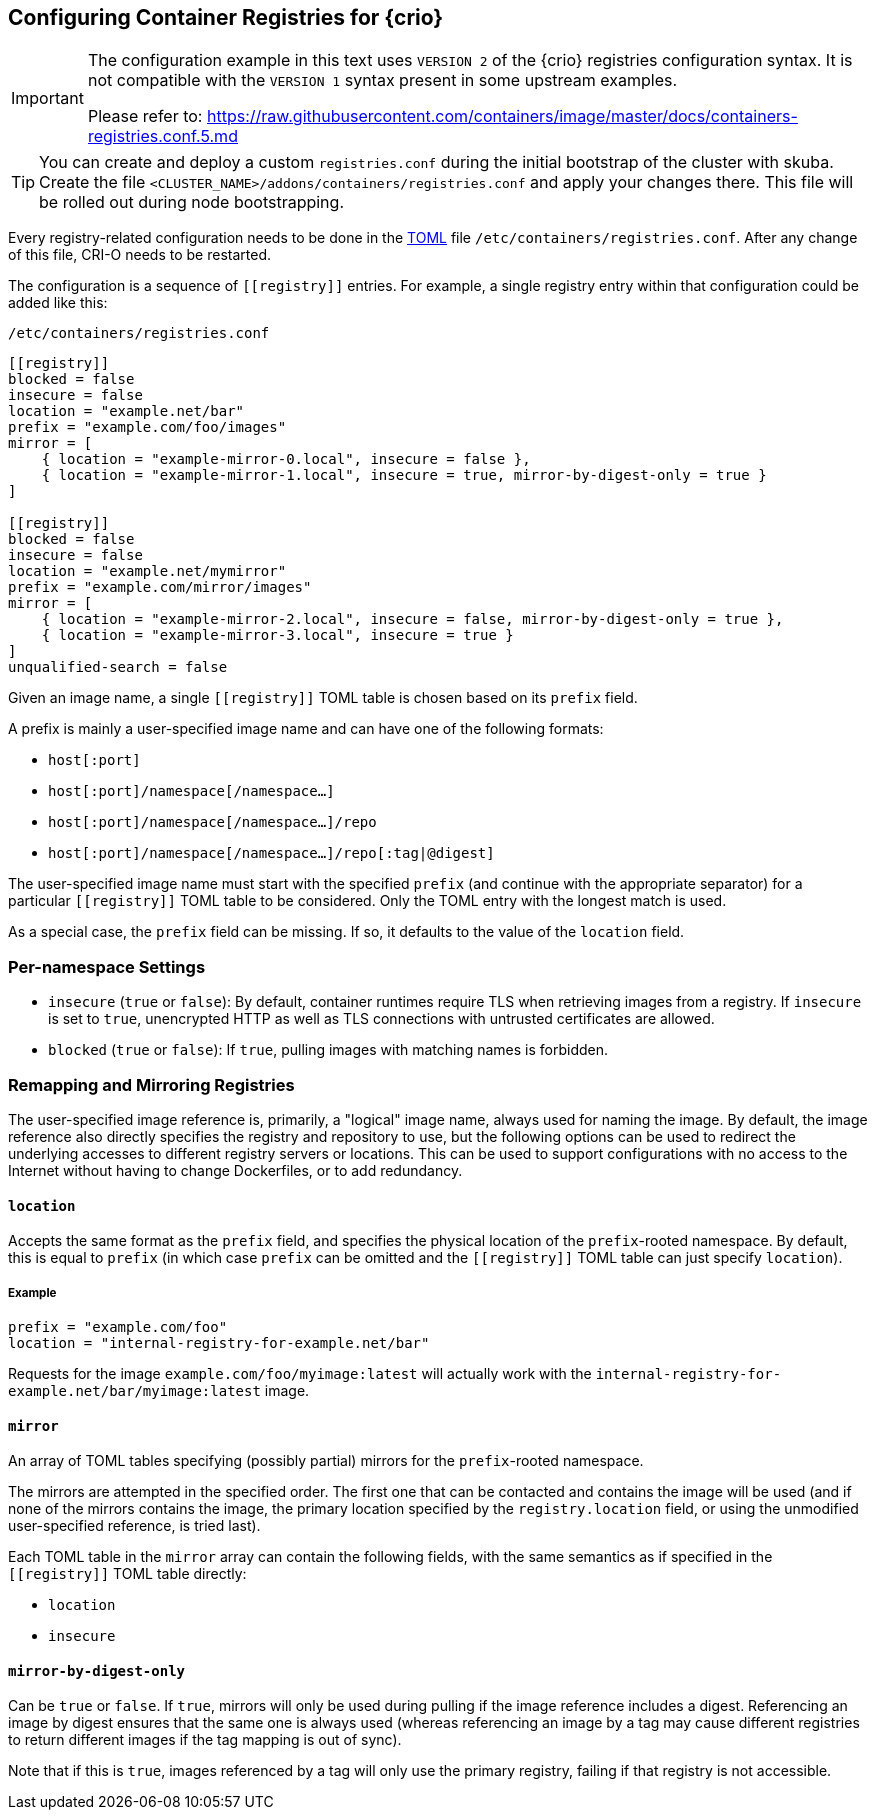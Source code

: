 [#config-crio-container-registry]
== Configuring Container Registries for {crio}

[IMPORTANT]
====
The configuration example in this text uses `VERSION 2` of the {crio} registries
configuration syntax. It is not compatible with the `VERSION 1` syntax present
in some upstream examples.

Please refer to: https://raw.githubusercontent.com/containers/image/master/docs/containers-registries.conf.5.md
====

[TIP]
====
You can create and deploy a custom `registries.conf` during the initial bootstrap of the cluster with skuba.
Create the file `<CLUSTER_NAME>/addons/containers/registries.conf` and apply your changes there.
This file will be rolled out during node bootstrapping.
====

Every registry-related configuration needs to be done in the link:https://github.com/toml-lang/toml[TOML] file
`/etc/containers/registries.conf`. After any change of this file, CRI-O
needs to be restarted.

The configuration is a sequence of `\[[registry]]` entries. For example, a
single registry entry within that configuration could be added like this:

`/etc/containers/registries.conf`
[source,toml]
----
[[registry]]
blocked = false
insecure = false
location = "example.net/bar"
prefix = "example.com/foo/images"
mirror = [
    { location = "example-mirror-0.local", insecure = false },
    { location = "example-mirror-1.local", insecure = true, mirror-by-digest-only = true }
]

[[registry]]
blocked = false
insecure = false
location = "example.net/mymirror"
prefix = "example.com/mirror/images"
mirror = [
    { location = "example-mirror-2.local", insecure = false, mirror-by-digest-only = true },
    { location = "example-mirror-3.local", insecure = true }
]
unqualified-search = false
----

Given an image name, a single `\[[registry]]` TOML table is chosen based on its
`prefix` field.

A prefix is mainly a user-specified image name and can have one of the
following formats:

- `host[:port]`
- `host[:port]/namespace[/namespace…]`
- `host[:port]/namespace[/namespace…]/repo`
- `host[:port]/namespace[/namespace…]/repo[:tag|@digest]`

The user-specified image name must start with the specified `prefix` (and
continue with the appropriate separator) for a particular `\[[registry]]` TOML
table to be considered. Only the TOML entry with the longest match is used.

As a special case, the `prefix` field can be missing. If so, it defaults to the
value of the `location` field.

=== Per-namespace Settings

- `insecure` (`true` or `false`): By default, container runtimes require TLS
  when retrieving images from a registry. If `insecure` is set to `true`,
  unencrypted HTTP as well as TLS connections with untrusted certificates are
  allowed.

- `blocked` (`true` or `false`): If `true`, pulling images with matching names
  is forbidden.

=== Remapping and Mirroring Registries

The user-specified image reference is, primarily, a "logical" image name,
always used for naming the image. By default, the image reference also directly
specifies the registry and repository to use, but the following options can be
used to redirect the underlying accesses to different registry servers or
locations. This can be used to support configurations with no access to the
Internet without having to change Dockerfiles, or to add redundancy.

==== `location`

Accepts the same format as the `prefix` field, and specifies the physical
location of the `prefix`-rooted namespace. By default, this is equal to `prefix`
(in which case `prefix` can be omitted and the `\[[registry]]` TOML table can
just specify `location`).

===== Example

[source,toml]
----
prefix = "example.com/foo"
location = "internal-registry-for-example.net/bar"
----

Requests for the image `example.com/foo/myimage:latest` will actually work with
the `internal-registry-for-example.net/bar/myimage:latest` image.

==== `mirror`

An array of TOML tables specifying (possibly partial) mirrors for the
`prefix`-rooted namespace.

The mirrors are attempted in the specified order. The first one that can be
contacted and contains the image will be used (and if none of the mirrors
contains the image, the primary location specified by the `registry.location`
field, or using the unmodified user-specified reference, is tried last).

Each TOML table in the `mirror` array can contain the following fields, with
the same semantics as if specified in the `\[[registry]]` TOML table directly:

- `location`
- `insecure`

==== `mirror-by-digest-only`

Can be `true` or `false`. If `true`, mirrors will only be used during pulling
if the image reference includes a digest. Referencing an image by digest
ensures that the same one is always used (whereas referencing an image by a tag may
cause different registries to return different images if the tag mapping is out
of sync).

Note that if this is `true`, images referenced by a tag will only use the primary
registry, failing if that registry is not accessible.
